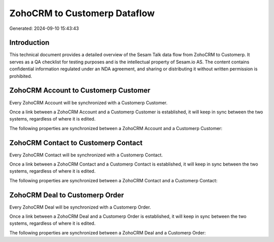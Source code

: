 =============================
ZohoCRM to Customerp Dataflow
=============================

Generated: 2024-09-10 15:43:43

Introduction
------------

This technical document provides a detailed overview of the Sesam Talk data flow from ZohoCRM to Customerp. It serves as a QA checklist for testing purposes and is the intellectual property of Sesam.io AS. The content contains confidential information regulated under an NDA agreement, and sharing or distributing it without written permission is prohibited.

ZohoCRM Account to Customerp Customer
-------------------------------------
Every ZohoCRM Account will be synchronized with a Customerp Customer.

Once a link between a ZohoCRM Account and a Customerp Customer is established, it will keep in sync between the two systems, regardless of where it is edited.

The following properties are synchronized between a ZohoCRM Account and a Customerp Customer:

.. list-table::
   :header-rows: 1

   * - ZohoCRM Account Property
     - Customerp Customer Property
     - Customerp Data Type


ZohoCRM Contact to Customerp Contact
------------------------------------
Every ZohoCRM Contact will be synchronized with a Customerp Contact.

Once a link between a ZohoCRM Contact and a Customerp Contact is established, it will keep in sync between the two systems, regardless of where it is edited.

The following properties are synchronized between a ZohoCRM Contact and a Customerp Contact:

.. list-table::
   :header-rows: 1

   * - ZohoCRM Contact Property
     - Customerp Contact Property
     - Customerp Data Type


ZohoCRM Deal to Customerp Order
-------------------------------
Every ZohoCRM Deal will be synchronized with a Customerp Order.

Once a link between a ZohoCRM Deal and a Customerp Order is established, it will keep in sync between the two systems, regardless of where it is edited.

The following properties are synchronized between a ZohoCRM Deal and a Customerp Order:

.. list-table::
   :header-rows: 1

   * - ZohoCRM Deal Property
     - Customerp Order Property
     - Customerp Data Type

